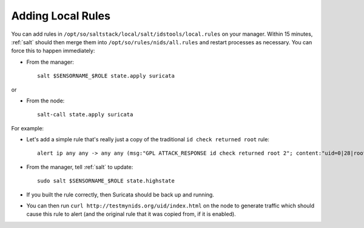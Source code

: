 .. _local-rules:

Adding Local Rules
==================

You can add rules in ``/opt/so/saltstack/local/salt/idstools/local.rules`` on your manager. Within 15 minutes, :ref:`salt` should then merge them into ``/opt/so/rules/nids/all.rules`` and restart processes as necessary. You can force this to happen immediately:

- From the manager:

  ::

    salt $SENSORNAME_$ROLE state.apply suricata

or

- From the node:

  ::

    salt-call state.apply suricata

For example:
   
-  Let's add a simple rule that's really just a copy of the traditional ``id check returned root`` rule:

   ::

       alert ip any any -> any any (msg:"GPL ATTACK_RESPONSE id check returned root 2"; content:"uid=0|28|root|29|"; classtype:bad-unknown; sid:7000000; rev:1;)
       
-  From the manager, tell :ref:`salt` to update:

   ::

       sudo salt $SENSORNAME_$ROLE state.highstate

-  If you built the rule correctly, then Suricata should be back up and running.

-  You can then run ``curl http://testmynids.org/uid/index.html`` on the node to generate traffic which should cause this rule to alert (and the original rule that it was copied from, if it is enabled).
